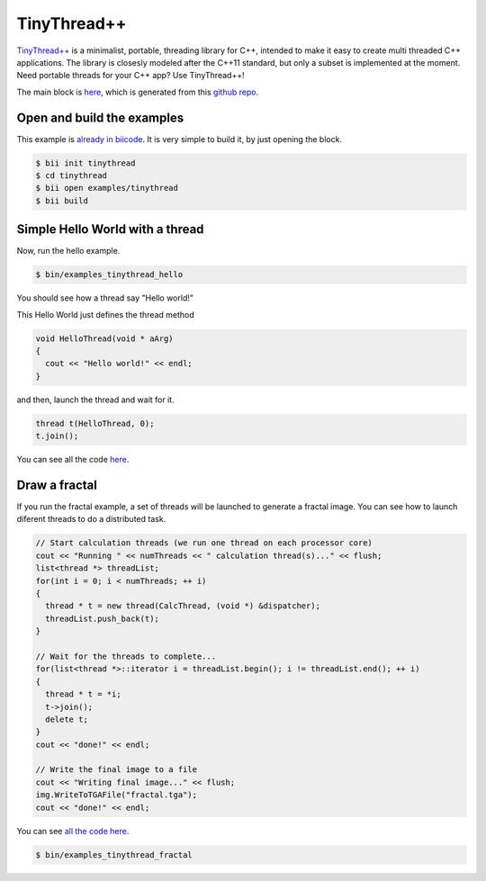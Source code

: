 .. _tinythread_examples:

TinyThread++
============

`TinyThread++ <http://tinythreadpp.bitsnbites.eu/>`_ is a minimalist, portable, threading library for C++, intended to make it easy to create multi threaded C++ applications. The library is closesly modeled after the C++11 standard, but only a subset is implemented at the moment.
Need portable threads for your C++ app? Use TinyThread++!

The main block is `here <https://www.biicode.com/david/david/tinythread/master>`_, which is generated
from this `github repo <https://github.com/davidsanfal/tinythread>`_.

Open and build the examples
---------------------------

This example is `already in biicode <http://www.biicode.com/examples/tinythread>`_.
It is very simple to build it, by just opening the block.

.. code-block:: bash

   $ bii init tinythread
   $ cd tinythread
   $ bii open examples/tinythread
   $ bii build

Simple Hello World with a thread
--------------------------------

Now, run the hello example.

.. code-block:: bash

   $ bin/examples_tinythread_hello

You should see how a thread say "Hello world!"

This Hello World just defines the thread method

.. code-block:: cpp

	void HelloThread(void * aArg)
	{
	  cout << "Hello world!" << endl;
	}

and then, launch the thread and wait for it.

.. code-block:: cpp

  thread t(HelloThread, 0);
  t.join();

You can see all the code `here. <https://www.biicode.com/examples/examples/tinythread/master/1/hello.cpp>`_

Draw a fractal
--------------

If you run the fractal example, a set of threads will be launched to generate a fractal image. You can see how to launch diferent threads to do a distributed task.

.. code-block:: cpp

  // Start calculation threads (we run one thread on each processor core)
  cout << "Running " << numThreads << " calculation thread(s)..." << flush;
  list<thread *> threadList;
  for(int i = 0; i < numThreads; ++ i)
  {
    thread * t = new thread(CalcThread, (void *) &dispatcher);
    threadList.push_back(t);
  }

  // Wait for the threads to complete...
  for(list<thread *>::iterator i = threadList.begin(); i != threadList.end(); ++ i)
  {
    thread * t = *i;
    t->join();
    delete t;
  }
  cout << "done!" << endl;

  // Write the final image to a file
  cout << "Writing final image..." << flush;
  img.WriteToTGAFile("fractal.tga");
  cout << "done!" << endl;

You can see `all the code here <https://www.biicode.com/examples/examples/tinythread/master/1/fractal.cpp>`_.

.. code-block:: bash

   $ bin/examples_tinythread_fractal

.. image:: ../../_static/img/c++/examples/fractal.jpg

